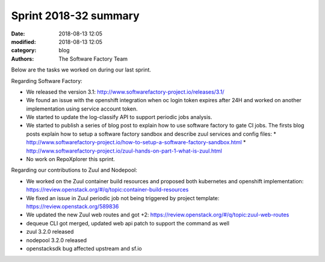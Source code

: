 Sprint 2018-32 summary
############################

:date: 2018-08-13 12:05
:modified: 2018-08-13 12:05
:category: blog
:authors: The Software Factory Team

Below are the tasks we worked on during our last sprint.

Regarding Software Factory:

* We released the version 3.1: http://www.softwarefactory-project.io/releases/3.1/
* We found an issue with the openshift integration when oc login token expires after 24H and worked on another implementation using service account token.
* We started to update the log-classify API to support periodic jobs analysis.
* We started to publish a series of blog post to explain how to use software factory to gate CI jobs. The firsts blog posts explain how to setup a software factory sandbox and describe zuul services and config files:
  * http://www.softwarefactory-project.io/how-to-setup-a-software-factory-sandbox.html
  * http://www.softwarefactory-project.io/zuul-hands-on-part-1-what-is-zuul.html
* No work on RepoXplorer this sprint.

Regarding our contributions to Zuul and Nodepool:

* We worked on the Zuul container build resources and proposed both kubernetes and openshift implementation: https://review.openstack.org/#/q/topic:container-build-resources
* We fixed an issue in Zuul periodic job not being triggered by project template: https://review.openstack.org/589836
* We updated the new Zuul web routes and got +2: https://review.openstack.org/#/q/topic:zuul-web-routes
* dequeue CLI got merged, updated web api patch to support the command as well
* zuul 3.2.0 released
* nodepool 3.2.0 released
* openstacksdk bug affected upstream and sf.io
